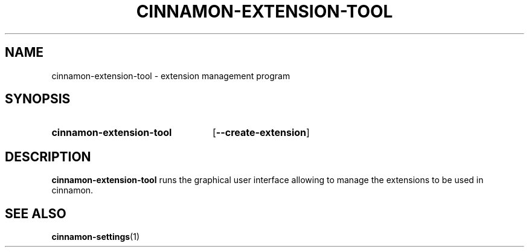 .TH CINNAMON-EXTENSION-TOOL 1 2012-07-23  Cinnamon "cinnamon manual"
.SH NAME
cinnamon-extension-tool \- extension management program
.SH SYNOPSIS
.SY cinnamon-extension-tool
.OP \-\-create-extension
.br
.SH DESCRIPTION
.LP
\fBcinnamon-extension-tool\fP runs the graphical user interface allowing to
manage the extensions to be used in cinnamon.
.SH "SEE ALSO"
.BR cinnamon-settings (1)

